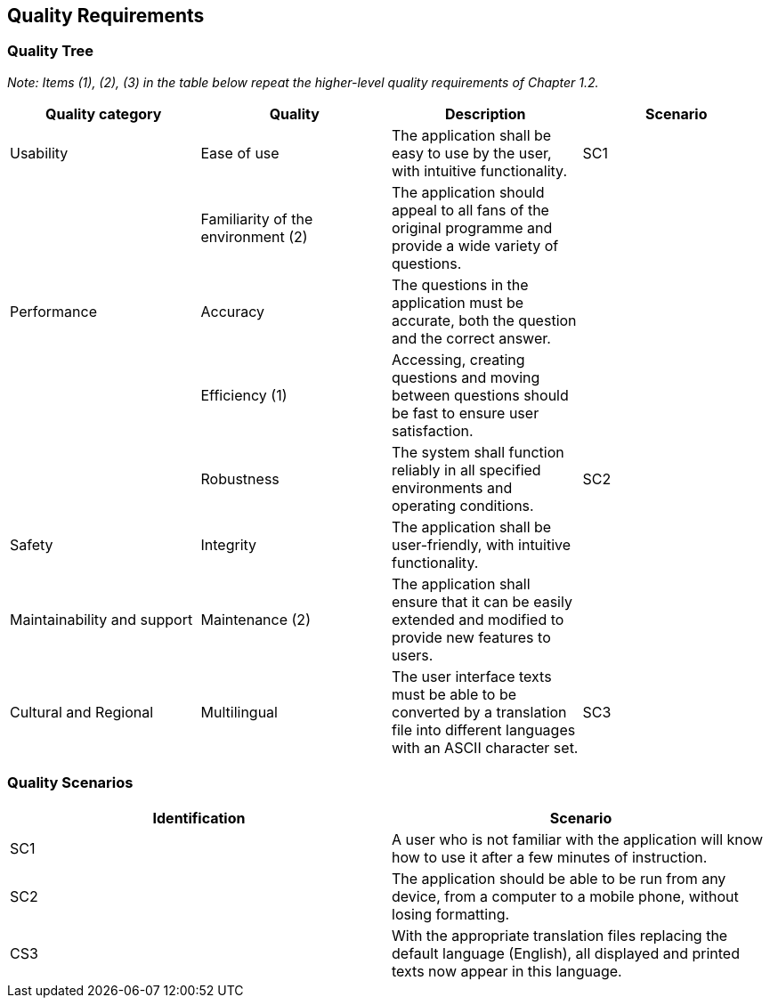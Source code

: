 ifndef::imagesdir[:imagesdir: ../images]

[[section-quality-scenarios]]
== Quality Requirements
=== Quality Tree
_Note: Items (1), (2), (3) in the table below repeat the higher-level quality requirements of Chapter 1.2._

[cols="4", options="header"]
|===
|Quality category |Quality |Description |Scenario

|Usability
|Ease of use
|The application shall be easy to use by the user, with intuitive functionality.
|SC1

|
|Familiarity of the environment (2)
|The application should appeal to all fans of the original programme and provide a wide variety of questions.
|

|Performance
|Accuracy
|The questions in the application must be accurate, both the question and the correct answer.
|

|
|Efficiency (1)
|Accessing, creating questions and moving between questions should be fast to ensure user satisfaction.
|

|
|Robustness
|The system shall function reliably in all specified environments and operating conditions.
|SC2

|Safety
|Integrity
|The application shall be user-friendly, with intuitive functionality.
|

|Maintainability and support
|Maintenance (2)
|The application shall ensure that it can be easily extended and modified to provide new features to users.
|

|Cultural and Regional
|Multilingual
|The user interface texts must be able to be converted by a translation file into different languages with an ASCII character set.
|SC3
|===

=== Quality Scenarios
[cols="2", options="header"]
|===
|Identification |Scenario

|SC1
|A user who is not familiar with the application will know how to use it after a few minutes of instruction.

|SC2
|The application should be able to be run from any device, from a computer to a mobile phone, without losing formatting.

|CS3
|With the appropriate translation files replacing the default language (English), all displayed and printed texts now appear in this language.
|===